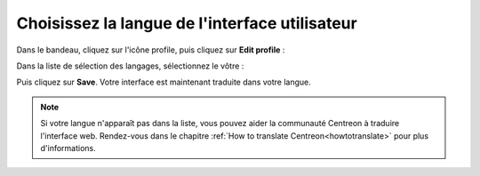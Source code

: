 ***********************************************
Choisissez la langue de l'interface utilisateur
***********************************************

Dans le bandeau, cliquez sur l'icône profile, puis cliquez sur
**Edit profile** :

.. image:: /images/guide_utilisateur/change_language_1.png
    :align: center

Dans la liste de sélection des langages, sélectionnez le vôtre :

.. image:: /images/guide_utilisateur/change_language_2.png
    :align: center

Puis cliquez sur **Save**. Votre interface est maintenant traduite dans votre
langue.

.. note::
    Si votre langue n'apparaît pas dans la liste, vous pouvez aider la communauté
    Centreon à traduire l'interface web. Rendez-vous dans le chapitre
    :ref:`How to translate Centreon<howtotranslate>` pour plus d'informations.
